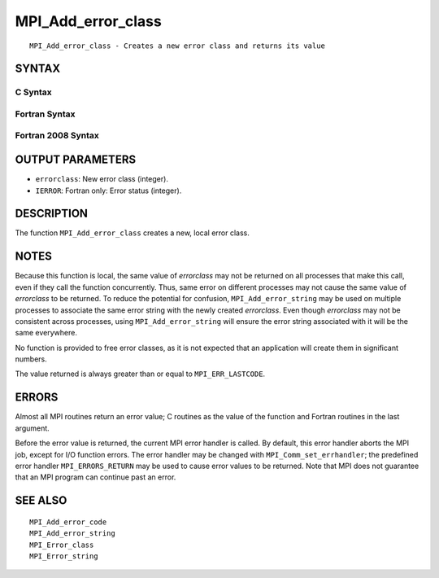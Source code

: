 MPI_Add_error_class
~~~~~~~~~~~~~~~~~~~

::

   MPI_Add_error_class - Creates a new error class and returns its value

SYNTAX
======

C Syntax
--------

.. code-block:: c
   :linenos:

   #include <mpi.h>
   int MPI_Add_error_class(int *errorclass)

Fortran Syntax
--------------

.. code-block:: fortran
   :linenos:

   USE MPI
   ! or the older form: INCLUDE 'mpif.h'
   MPI_ADD_ERROR_CLASS(ERRORCLASS, IERROR)
   	INTEGER	ERRORCLASS, IERROR

Fortran 2008 Syntax
-------------------

.. code-block:: fortran
   :linenos:

   USE mpi_f08
   MPI_Add_error_class(errorclass, ierror)
   	INTEGER, INTENT(OUT) :: errorclass
   	INTEGER, OPTIONAL, INTENT(OUT) :: ierror

OUTPUT PARAMETERS
=================

* ``errorclass``: New error class (integer). 

* ``IERROR``: Fortran only: Error status (integer). 

DESCRIPTION
===========

The function ``MPI_Add_error_class`` creates a new, local error class.

NOTES
=====

Because this function is local, the same value of *errorclass* may not
be returned on all processes that make this call, even if they call the
function concurrently. Thus, same error on different processes may not
cause the same value of *errorclass* to be returned. To reduce the
potential for confusion, ``MPI_Add_error_string`` may be used on multiple
processes to associate the same error string with the newly created
*errorclass*. Even though *errorclass* may not be consistent across
processes, using ``MPI_Add_error_string`` will ensure the error string
associated with it will be the same everywhere.

No function is provided to free error classes, as it is not expected
that an application will create them in significant numbers.

The value returned is always greater than or equal to ``MPI_ERR_LASTCODE``.

ERRORS
======

Almost all MPI routines return an error value; C routines as the value
of the function and Fortran routines in the last argument.

Before the error value is returned, the current MPI error handler is
called. By default, this error handler aborts the MPI job, except for
I/O function errors. The error handler may be changed with
``MPI_Comm_set_errhandler``; the predefined error handler ``MPI_ERRORS_RETURN``
may be used to cause error values to be returned. Note that MPI does not
guarantee that an MPI program can continue past an error.

SEE ALSO
========

::

   MPI_Add_error_code
   MPI_Add_error_string
   MPI_Error_class
   MPI_Error_string
